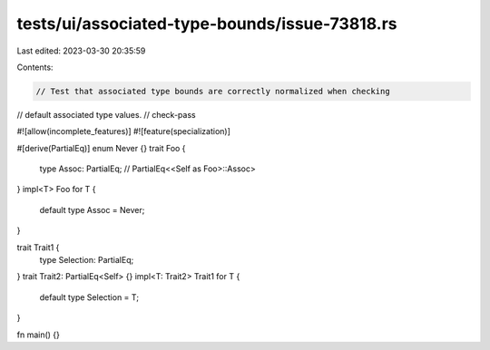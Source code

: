 tests/ui/associated-type-bounds/issue-73818.rs
==============================================

Last edited: 2023-03-30 20:35:59

Contents:

.. code-block:: rs

    // Test that associated type bounds are correctly normalized when checking
// default associated type values.
// check-pass

#![allow(incomplete_features)]
#![feature(specialization)]

#[derive(PartialEq)]
enum Never {}
trait Foo {
    type Assoc: PartialEq; // PartialEq<<Self as Foo>::Assoc>
}
impl<T> Foo for T {
    default type Assoc = Never;
}

trait Trait1 {
    type Selection: PartialEq;
}
trait Trait2: PartialEq<Self> {}
impl<T: Trait2> Trait1 for T {
    default type Selection = T;
}

fn main() {}



